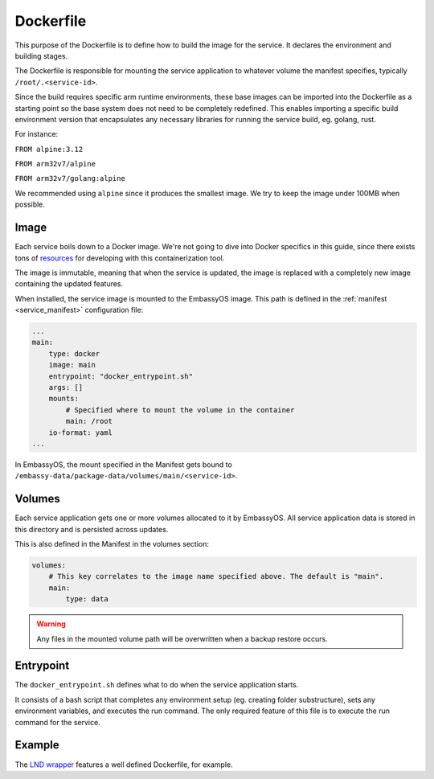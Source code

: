 .. _service_docker:

==========
Dockerfile
==========

This purpose of the Dockerfile is to define how to build the image for the service. It declares the environment and building stages.

The Dockerfile is responsible for mounting the service application to whatever volume the manifest specifies, typically ``/root/.<service-id>``.

Since the build requires specific arm runtime environments, these base images can be imported into the Dockerfile as a starting point so the base system does not need to be completely redefined. This enables importing a specific build environment version that encapsulates any necessary libraries for running the service build, eg. golang, rust.

For instance:

``FROM alpine:3.12``

``FROM arm32v7/alpine``

``FROM arm32v7/golang:alpine``

We recommended using ``alpine`` since it produces the smallest image. We try to keep the image under 100MB when possible.

Image
-----

Each service boils down to a Docker image. We're not going to dive into Docker specifics in this guide, since there exists tons of `resources <https://docs.docker.com/>`__ for developing with this containerization tool.

The image is immutable, meaning that when the service is updated, the image is replaced with a completely new image containing the updated features.

When installed, the service image is mounted to the EmbassyOS image. This path is defined in the :ref:`manifest <service_manifest>` configuration file:

.. code:: yaml

    ...
    main:
        type: docker
        image: main
        entrypoint: "docker_entrypoint.sh"
        args: []
        mounts:
            # Specified where to mount the volume in the container
            main: /root
        io-format: yaml
    ...

In EmbassyOS, the mount specified in the Manifest gets bound to ``/embassy-data/package-data/volumes/main/<service-id>``.

Volumes
-------

Each service application gets one or more volumes allocated to it by EmbassyOS. All service application data is stored in this directory and is persisted across updates.

This is also defined in the Manifest in the volumes section:

.. code:: yaml

    volumes:
        # This key correlates to the image name specified above. The default is "main".
        main:
            type: data

.. warning:: Any files in the mounted volume path will be overwritten when a backup restore occurs.

Entrypoint
----------

The ``docker_entrypoint.sh`` defines what to do when the service application starts.

It consists of a bash script that completes any environment setup (eg. creating folder substructure), sets any environment variables, and executes the run command. The only required feature of this file is to execute the run command for the service.

Example
-------

The `LND wrapper <https://github.com/Start9Labs/lnd-wrapper/blob/master/Dockerfile>`_ features a well defined Dockerfile, for example.
